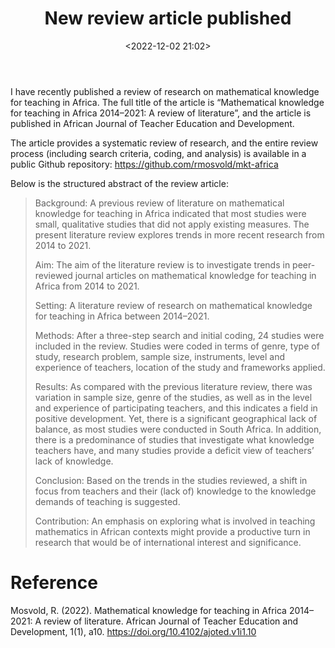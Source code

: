 #+title: New review article published
#+date: <2022-12-02 21:02>
#+description: 
#+filetags: articles
I have recently published a review of research on mathematical knowledge for teaching in Africa. The full title of the article is “Mathematical knowledge for teaching in Africa 2014–2021: A review of literature”, and the article is published in African Journal of Teacher Education and Development.

The article provides a systematic review of research, and the entire review process (including search criteria, coding, and analysis) is available in a public Github repository: https://github.com/rmosvold/mkt-africa

Below is the structured abstract of the review article:

#+begin_quote
Background: A previous review of literature on mathematical knowledge for teaching in Africa indicated that most studies were small, qualitative studies that did not apply existing measures. The present literature review explores trends in more recent research from 2014 to 2021.

Aim: The aim of the literature review is to investigate trends in peer-reviewed journal articles on mathematical knowledge for teaching in Africa from 2014 to 2021.

Setting: A literature review of research on mathematical knowledge for teaching in Africa between 2014–2021.

Methods: After a three-step search and initial coding, 24 studies were included in the review. Studies were coded in terms of genre, type of study, research problem, sample size, instruments, level and experience of teachers, location of the study and frameworks applied.

Results: As compared with the previous literature review, there was variation in sample size, genre of the studies, as well as in the level and experience of participating teachers, and this indicates a field in positive development. Yet, there is a significant geographical lack of balance, as most studies were conducted in South Africa. In addition, there is a predominance of studies that investigate what knowledge teachers have, and many studies provide a deficit view of teachers’ lack of knowledge.

Conclusion: Based on the trends in the studies reviewed, a shift in focus from teachers and their (lack of) knowledge to the knowledge demands of teaching is suggested.

Contribution: An emphasis on exploring what is involved in teaching mathematics in African contexts might provide a productive turn in research that would be of international interest and significance.
#+end_quote

* Reference
Mosvold, R. (2022). Mathematical knowledge for teaching in Africa 2014–2021: A review of literature. African Journal of Teacher Education and Development, 1(1), a10. https://doi.org/10.4102/ajoted.v1i1.10
